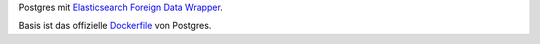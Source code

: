 Postgres mit `Elasticsearch Foreign Data Wrapper`_.

Basis ist das offizielle `Dockerfile`_ von Postgres.

.. _Elasticsearch Foreign Data Wrapper: https://github.com/rtkwlf/esfdw
.. _Dockerfile: https://github.com/docker-library/postgres/blob/master/9.5/Dockerfile

.. vim: set ft=rst :
